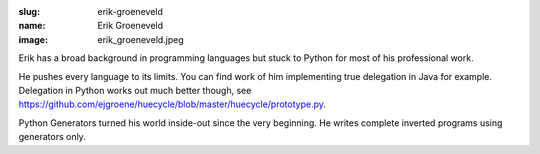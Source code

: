 :slug: erik-groeneveld
:name: Erik Groeneveld
:image: erik_groeneveld.jpeg

Erik has a broad background in programming languages but stuck to Python for most of 
his professional work.

He pushes every language to its limits.  You can find work of him implementing true delegation
in Java for example.  Delegation in Python works out much better though, see 
https://github.com/ejgroene/huecycle/blob/master/huecycle/prototype.py.

Python Generators turned his world inside-out since the very beginning. He writes complete
inverted programs using generators only.
